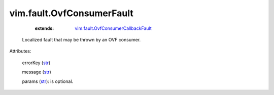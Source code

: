 .. _str: https://docs.python.org/2/library/stdtypes.html

.. _string: ../../str

.. _vim.fault.OvfConsumerCallbackFault: ../../vim/fault/OvfConsumerCallbackFault.rst


vim.fault.OvfConsumerFault
==========================
    :extends:

        `vim.fault.OvfConsumerCallbackFault`_

  Localized fault that may be thrown by an OVF consumer.

Attributes:

    errorKey (`str`_)

    message (`str`_)

    params (`str`_): is optional.




